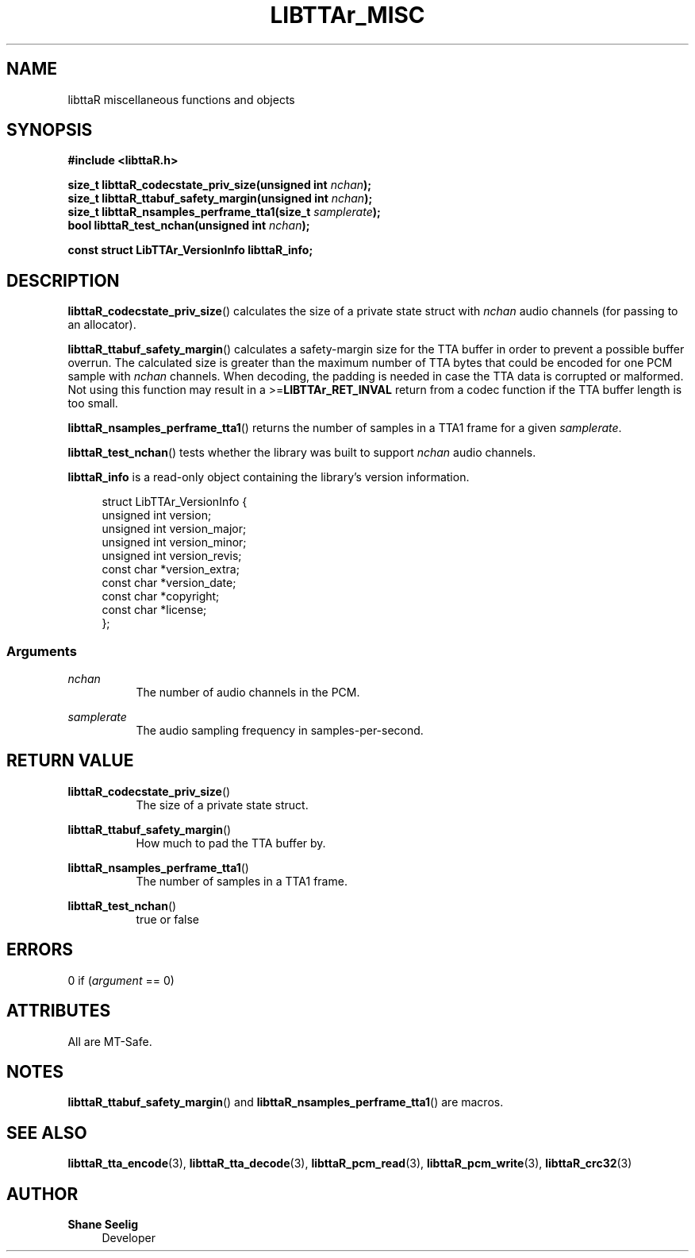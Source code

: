 '\# t
.\#     Title: libttaR_misc
.\#    Author: Shane Seelig
.\#      Date: 2024-06-03
.\#    Source: libttaR 1.1
.\#  Language: English
.\#
.\############################################################################

.TH "LIBTTAr_MISC" "3" "2024\-06\-01" "libttaR 1.1" \
"LibTTAr Programmer's Manual"

.\############################################################################

.SH "NAME"

libttaR miscellaneous functions and objects

.\############################################################################

.SH "SYNOPSIS"

.nf
.B #include <libttaR.h>

.BI "size_t libttaR_codecstate_priv_size(unsigned int " nchan ");
.BI "size_t libttaR_ttabuf_safety_margin(unsigned int " nchan ");
.BI "size_t libttaR_nsamples_perframe_tta1(size_t " samplerate ");
.BI "bool libttaR_test_nchan(unsigned int " nchan ");

.BI "const struct LibTTAr_VersionInfo libttaR_info;"
.fi

.\############################################################################

.SH "DESCRIPTION"

.BR libttaR_codecstate_priv_size ()
calculates the size of a private state struct with \fInchan\fR audio channels
(for passing to an allocator).

.BR libttaR_ttabuf_safety_margin ()
calculates a safety-margin size for the TTA buffer in order to prevent a
possible buffer overrun.
The calculated size is greater than the maximum number of TTA bytes that could
be encoded for one PCM sample with \fInchan\fR channels.
When decoding, the padding is needed in case the TTA data is corrupted or
malformed.
Not using this function may result in a >=\fBLIBTTAr_RET_INVAL\fR
return from a codec function if the TTA buffer length is too small.

.BR libttaR_nsamples_perframe_tta1 ()
returns the number of samples in a TTA1 frame for a given \fIsamplerate\fR.

.BR libttaR_test_nchan ()
tests whether the library was built to support \fInchan\fR audio channels.

.BR libttaR_info
is a read-only object containing the library's version information.

.RS 4
.nf
struct LibTTAr_VersionInfo {
    unsigned int       version;
    unsigned int       version_major;
    unsigned int       version_minor;
    unsigned int       version_revis;
    const char        *version_extra;
    const char        *version_date;
    const char        *copyright;
    const char        *license;
};
.fi
.RE

.\#--------------------------------------------------------------------------#

.SS Arguments

\fInchan\fR
.RS 8
The number of audio channels in the PCM.
.RE

\fIsamplerate\fR
.RS 8
The audio sampling frequency in samples-per-second.
.RE

.\############################################################################

.SH "RETURN VALUE"

.BR libttaR_codecstate_priv_size ()
.RS 8
The size of a private state struct.
.RE

.BR libttaR_ttabuf_safety_margin ()
.RS 8
How much to pad the TTA buffer by.
.RE

.BR libttaR_nsamples_perframe_tta1 ()
.RS 8
The number of samples in a TTA1 frame.
.RE

.BR libttaR_test_nchan ()
.RS 8
true or false
.RE

.\############################################################################

.SH "ERRORS"

0 if (\fIargument\fR == 0)

.\############################################################################

.SH "ATTRIBUTES"

All are MT-Safe.

.\############################################################################

.SH "NOTES"

.BR libttaR_ttabuf_safety_margin ()
and
.BR libttaR_nsamples_perframe_tta1 ()
are macros.

.\############################################################################

.SH "SEE ALSO"

.BR libttaR_tta_encode (3),
.BR libttaR_tta_decode (3),
.BR libttaR_pcm_read (3),
.BR libttaR_pcm_write (3),
.BR libttaR_crc32 (3)

.\############################################################################

.SH "AUTHOR"

.B "Shane Seelig"
.RS 4
Developer
.RE

.\# EOF ######################################################################
